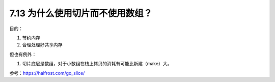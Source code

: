 7.13 为什么使用切片而不使用数组？
=================================

目的：

1. 节约内存
2. 合理处理好共享内存

但也有例外：

1. 切片底层是数组，对于小数组在栈上拷贝的消耗有可能比新建（make）大。

参考：https://halfrost.com/go_slice/
